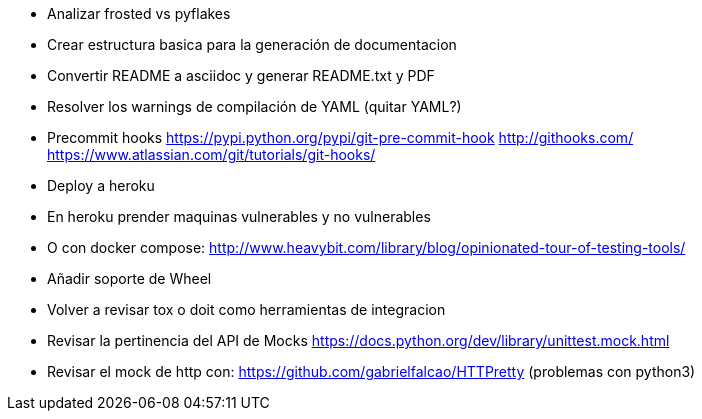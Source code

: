 
* Analizar frosted vs pyflakes
* Crear estructura basica para la generación de documentacion
* Convertir README a asciidoc y generar README.txt y PDF
* Resolver los warnings de compilación de YAML (quitar YAML?)
* Precommit hooks
  https://pypi.python.org/pypi/git-pre-commit-hook
  http://githooks.com/
  https://www.atlassian.com/git/tutorials/git-hooks/
* Deploy a heroku
* En heroku prender maquinas vulnerables y no vulnerables
* O con docker compose:
  http://www.heavybit.com/library/blog/opinionated-tour-of-testing-tools/
* Añadir soporte de Wheel
* Volver a revisar tox o doit como herramientas de integracion
* Revisar la pertinencia del API de Mocks
  https://docs.python.org/dev/library/unittest.mock.html
* Revisar el mock de http con:
  https://github.com/gabrielfalcao/HTTPretty (problemas con python3)

